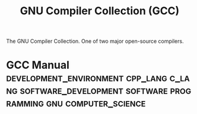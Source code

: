 :PROPERTIES:
:ID:       c40f8163-bc08-4dcc-b9b6-b53ee8f6ef02
:END:
#+title: GNU Compiler Collection (GCC)
#+filetags: :development_environment:cpp_lang:c_lang:software_development:software:programming:gnu:computer_science:

The GNU Compiler Collection.  One of two major open-source compilers.
* GCC Manual :development_environment:cpp_lang:c_lang:software_development:software:programming:gnu:computer_science:
:PROPERTIES:
:ID:       be5a8cd5-7ebe-4b50-b84f-a89d8ff132cc
:ROAM_REFS: https://gcc.gnu.org/onlinedocs/gcc/ https://gcc.gnu.org/onlinedocs/gcc-14.1.0/gcc/
:END:
